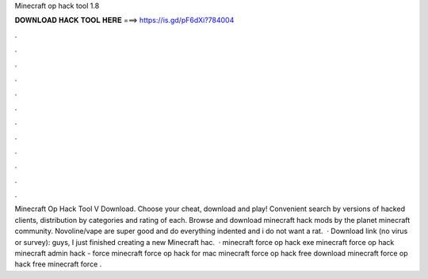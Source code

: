 Minecraft op hack tool 1.8

𝐃𝐎𝐖𝐍𝐋𝐎𝐀𝐃 𝐇𝐀𝐂𝐊 𝐓𝐎𝐎𝐋 𝐇𝐄𝐑𝐄 ===> https://is.gd/pF6dXi?784004

.

.

.

.

.

.

.

.

.

.

.

.

Minecraft Op Hack Tool V Download. Choose your cheat, download and play! Convenient search by versions of hacked clients, distribution by categories and rating of each. Browse and download minecraft hack mods by the planet minecraft community. Novoline/vape are super good and do everything indented and i do not want a rat.  · Download link (no virus or survey):  guys, I just finished creating a new Minecraft hac.  · minecraft force op hack exe minecraft force op hack  minecraft admin hack - force  minecraft force op hack for mac minecraft force op hack free download minecraft force op hack free minecraft force .